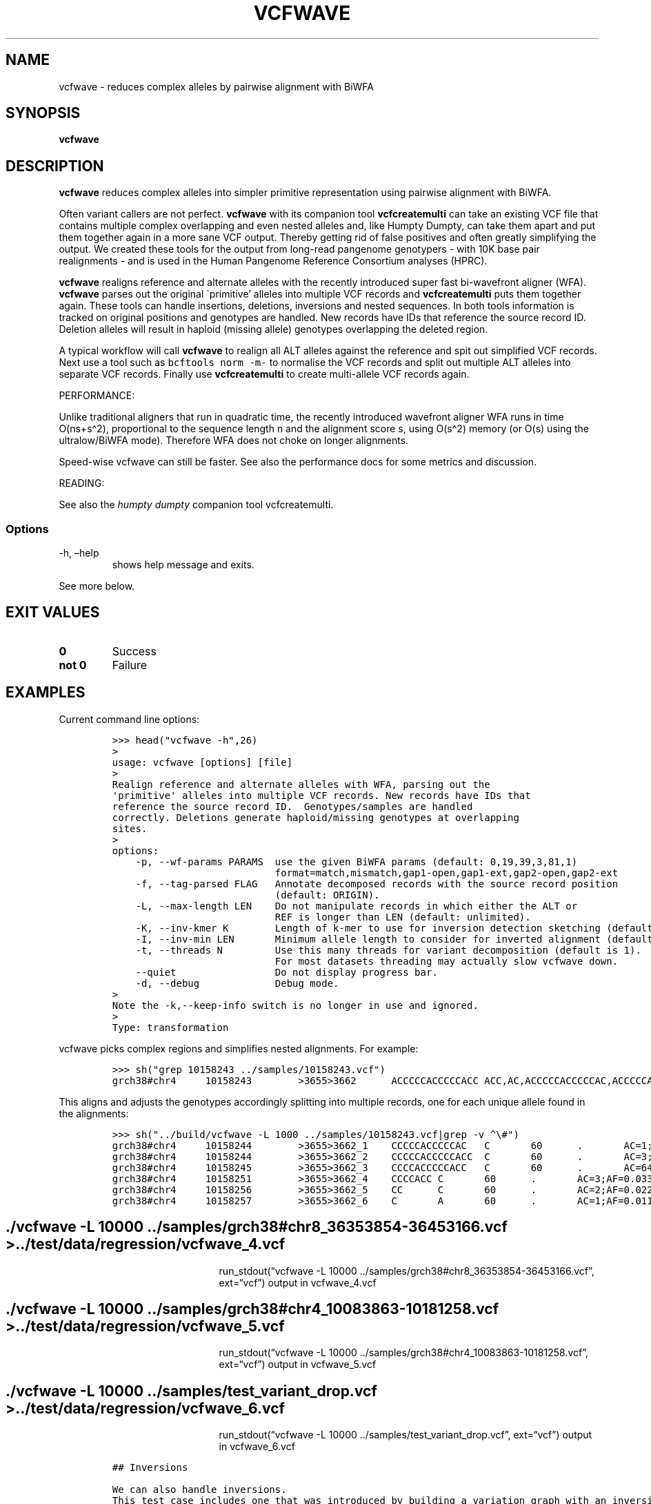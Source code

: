.\" Automatically generated by Pandoc 2.19.2
.\"
.\" Define V font for inline verbatim, using C font in formats
.\" that render this, and otherwise B font.
.ie "\f[CB]x\f[]"x" \{\
. ftr V B
. ftr VI BI
. ftr VB B
. ftr VBI BI
.\}
.el \{\
. ftr V CR
. ftr VI CI
. ftr VB CB
. ftr VBI CBI
.\}
.TH "VCFWAVE" "1" "" "vcfwave (vcflib)" "vcfwave (VCF transformation)"
.hy
.SH NAME
.PP
vcfwave - reduces complex alleles by pairwise alignment with BiWFA
.SH SYNOPSIS
.PP
\f[B]vcfwave\f[R]
.SH DESCRIPTION
.PP
\f[B]vcfwave\f[R] reduces complex alleles into simpler primitive
representation using pairwise alignment with BiWFA.
.PP
Often variant callers are not perfect.
\f[B]vcfwave\f[R] with its companion tool \f[B]vcfcreatemulti\f[R] can
take an existing VCF file that contains multiple complex overlapping and
even nested alleles and, like Humpty Dumpty, can take them apart and put
them together again in a more sane VCF output.
Thereby getting rid of false positives and often greatly simplifying the
output.
We created these tools for the output from long-read pangenome
genotypers - with 10K base pair realignments - and is used in the Human
Pangenome Reference Consortium analyses (HPRC).
.PP
\f[B]vcfwave\f[R] realigns reference and alternate alleles with the
recently introduced super fast bi-wavefront aligner (WFA).
\f[B]vcfwave\f[R] parses out the original \[ga]primitive\[cq] alleles
into multiple VCF records and \f[B]vcfcreatemulti\f[R] puts them
together again.
These tools can handle insertions, deletions, inversions and nested
sequences.
In both tools information is tracked on original positions and genotypes
are handled.
New records have IDs that reference the source record ID.
Deletion alleles will result in haploid (missing allele) genotypes
overlapping the deleted region.
.PP
A typical workflow will call \f[B]vcfwave\f[R] to realign all ALT
alleles against the reference and spit out simplified VCF records.
Next use a tool such as \f[V]bcftools norm -m-\f[R] to normalise the VCF
records and split out multiple ALT alleles into separate VCF records.
Finally use \f[B]vcfcreatemulti\f[R] to create multi-allele VCF records
again.
.PP
PERFORMANCE:
.PP
Unlike traditional aligners that run in quadratic time, the recently
introduced wavefront aligner WFA runs in time O(ns+s\[ha]2),
proportional to the sequence length n and the alignment score s, using
O(s\[ha]2) memory (or O(s) using the ultralow/BiWFA mode).
Therefore WFA does not choke on longer alignments.
.PP
Speed-wise vcfwave can still be faster.
See also the performance docs for some metrics and discussion.
.PP
READING:
.PP
See also the \f[I]humpty dumpty\f[R] companion tool vcfcreatemulti.
.SS Options
.TP
-h, \[en]help
shows help message and exits.
.PP
See more below.
.SH EXIT VALUES
.TP
\f[B]0\f[R]
Success
.TP
\f[B]not 0\f[R]
Failure
.SH EXAMPLES
.PP
Current command line options:
.IP
.nf
\f[C]

>>> head(\[dq]vcfwave -h\[dq],26)
>
usage: vcfwave [options] [file]
>
Realign reference and alternate alleles with WFA, parsing out the
\[aq]primitive\[aq] alleles into multiple VCF records. New records have IDs that
reference the source record ID.  Genotypes/samples are handled
correctly. Deletions generate haploid/missing genotypes at overlapping
sites.
>
options:
    -p, --wf-params PARAMS  use the given BiWFA params (default: 0,19,39,3,81,1)
                            format=match,mismatch,gap1-open,gap1-ext,gap2-open,gap2-ext
    -f, --tag-parsed FLAG   Annotate decomposed records with the source record position
                            (default: ORIGIN).
    -L, --max-length LEN    Do not manipulate records in which either the ALT or
                            REF is longer than LEN (default: unlimited).
    -K, --inv-kmer K        Length of k-mer to use for inversion detection sketching (default: 17).
    -I, --inv-min LEN       Minimum allele length to consider for inverted alignment (default: 64).
    -t, --threads N         Use this many threads for variant decomposition (default is 1).
                            For most datasets threading may actually slow vcfwave down.
    --quiet                 Do not display progress bar.
    -d, --debug             Debug mode.
>
Note the -k,--keep-info switch is no longer in use and ignored.
>
Type: transformation

\f[R]
.fi
.PP
vcfwave picks complex regions and simplifies nested alignments.
For example:
.IP
.nf
\f[C]

>>> sh(\[dq]grep 10158243 ../samples/10158243.vcf\[dq])
grch38#chr4     10158243        >3655>3662      ACCCCCACCCCCACC ACC,AC,ACCCCCACCCCCAC,ACCCCCACC,ACA     60      .       AC=64,3,2,3,1;AF=0.719101,0.0337079,0.0224719,0.0337079,0.011236;AN=89;AT=>3655>3656>3657>3658>3659>3660>3662,>3655>3656>3660>3662,>3655>3660>3662,>3655>3656>3657>3658>3660>3662,>3655>3656>3657>3660>3662,>3655>3656>3661>3662;NS=45;LV=0     GT      0|0     1|1     1|1     1|0     5|1     0|4     0|1     0|1     1|1     1|1     1|1     1|1     1|1     1|1     1|1     4|3     1|1     1|1     1|1     1|0     1|0     1|0     1|0     1|1     1|1     1|4     1|1     1|1     3|0     1|0     1|1     0|1     1|1     1|1     2|1     1|2     1|1     1|1     0|1     1|1     1|1     1|0     1|2     1|1     0
\f[R]
.fi
.PP
This aligns and adjusts the genotypes accordingly splitting into
multiple records, one for each unique allele found in the alignments:
.IP
.nf
\f[C]

>>> sh(\[dq]../build/vcfwave -L 1000 ../samples/10158243.vcf|grep -v \[ha]\[rs]#\[dq])
grch38#chr4     10158244        >3655>3662_1    CCCCCACCCCCAC   C       60      .       AC=1;AF=0.011236;AN=89;AT=>3655>3656>3657>3660>3662;NS=45;LV=0;ORIGIN=grch38#chr4:10158243;LEN=12;TYPE=del        GT      0|0     0|0     0|0     0|0     1|0     0|0     0|0     0|0     0|0     0|0     0|0     0|0     0|0     0|0     0|0     0|0     0|0     0|0     0|0     0|0     0|0     0|0     0|0     0|0     0|0     0|0     0|0     0|0     0|0     0|0     0|0     0|0     0|0     0|0     0|0     0|0     0|0     0|0     0|0     0|0     0|0     0|0     0|0     0|0     0
grch38#chr4     10158244        >3655>3662_2    CCCCCACCCCCACC  C       60      .       AC=3;AF=0.033708;AN=89;AT=>3655>3656>3660>3662;NS=45;LV=0;ORIGIN=grch38#chr4:10158243;LEN=13;TYPE=del     GT      0|0     0|0     0|0     0|0     0|0     0|0     0|0     0|0     0|0     0|0     0|0     0|0     0|0     0|0     0|0     0|0     0|0     0|0     0|0     0|0     0|0     0|0     0|0     0|0     0|0     0|0     0|0     0|0     0|0     0|0     0|0     0|0     0|0     0|0     1|0     0|1     0|0     0|0     0|0     0|0     0|0     0|0     0|1     0|0     0
grch38#chr4     10158245        >3655>3662_3    CCCCACCCCCACC   C       60      .       AC=64;AF=0.719101;AN=89;AT=>3655>3656>3657>3658>3659>3660>3662;NS=45;LV=0;ORIGIN=grch38#chr4:10158243;LEN=12;TYPE=del     GT      0|0     1|1     1|1     1|0     0|1     0|0     0|1     0|1     1|1     1|1     1|1     1|1     1|1     1|1     1|1     0|0     1|1     1|1     1|1     1|0     1|0     1|0     1|0     1|1     1|1     1|0     1|1     1|1     0|0     1|0     1|1     0|1     1|1     1|1     0|1     1|0     1|1     1|1     0|1     1|1     1|1     1|0     1|0     1|1     0
grch38#chr4     10158251        >3655>3662_4    CCCCACC C       60      .       AC=3;AF=0.033708;AN=89;AT=>3655>3656>3657>3658>3660>3662;NS=45;LV=0;ORIGIN=grch38#chr4:10158243;LEN=6;TYPE=del    GT      0|0     0|0     0|0     0|0     0|0     0|1     0|0     0|0     0|0     0|0     0|0     0|0     0|0     0|0     0|0     1|0     0|0     0|0     0|0     0|0     0|0     0|0     0|0     0|0     0|0     0|1     0|0     0|0     0|0     0|0     0|0     0|0     0|0     0|0     0|0     0|0     0|0     0|0     0|0     0|0     0|0     0|0     0|0     0|0     0
grch38#chr4     10158256        >3655>3662_5    CC      C       60      .       AC=2;AF=0.022472;AN=89;AT=>3655>3660>3662;NS=45;LV=0;ORIGIN=grch38#chr4:10158243;LEN=1;TYPE=del   GT      0|0     0|0     0|0     0|0     0|0     0|0     0|0     0|0     0|0     0|0     0|0     0|0     0|0     0|0     0|0     0|1     0|0     0|0     0|0     0|0     0|0     0|0     0|0     0|0     0|0     0|0     0|0     0|0     1|0     0|0     0|0     0|0     0|0     0|0     0|0     0|0     0|0     0|0     0|0     0|0     0|0     0|0     0|0     0|0     0
grch38#chr4     10158257        >3655>3662_6    C       A       60      .       AC=1;AF=0.011236;AN=89;AT=>3655>3656>3657>3660>3662;NS=45;LV=0;ORIGIN=grch38#chr4:10158243;LEN=1;TYPE=snp GT      0|0     .|.     .|.     .|.     .|.     .|.     .|.     .|.     .|.     .|.     .|.     .|.     .|.     .|.     .|.     .|.     .|.     .|.     .|.     .|.     .|.     .|.     .|.     .|.     .|.     .|.     .|.     .|.     .|.     .|.     .|.     .|.     .|.     .|.     .|.     .|.     .|.     .|.     .|.     .|.     .|.     .|.     .|.     .|.     0

\f[R]
.fi
.SH ./vcfwave -L 10000 ../samples/grch38#chr8_36353854-36453166.vcf > ../test/data/regression/vcfwave_4.vcf
.RS
.RS
.RS
.PP
run_stdout(\[lq]vcfwave -L 10000
\&../samples/grch38#chr8_36353854-36453166.vcf\[rq], ext=\[lq]vcf\[rq])
output in vcfwave_4.vcf
.RE
.RE
.RE
.SH ./vcfwave -L 10000 ../samples/grch38#chr4_10083863-10181258.vcf > ../test/data/regression/vcfwave_5.vcf
.RS
.RS
.RS
.PP
run_stdout(\[lq]vcfwave -L 10000
\&../samples/grch38#chr4_10083863-10181258.vcf\[rq], ext=\[lq]vcf\[rq])
output in vcfwave_5.vcf
.RE
.RE
.RE
.SH ./vcfwave -L 10000 ../samples/test_variant_drop.vcf > ../test/data/regression/vcfwave_6.vcf
.RS
.RS
.RS
.PP
run_stdout(\[lq]vcfwave -L 10000 ../samples/test_variant_drop.vcf\[rq],
ext=\[lq]vcf\[rq]) output in vcfwave_6.vcf
.RE
.RE
.RE
.IP
.nf
\f[C]

## Inversions

We can also handle inversions.
This test case includes one that was introduced by building a variation graph with an inversion and then decomposing it into a VCF with \[ga]vg deconstruct\[ga] and finally \[dq]popping\[dq] the inversion variant with [\[ga]vcfbub\[ga]](https://github.com/pangenome/vcfbub).

From
\f[R]
.fi
.PP
a 281 >1>9
AGCCGGGGCAGAAAGTTCTTCCTTGAATGTGGTCATCTGCATTTCAGCTCAGGAATCCTGCAAAAGACAG
CTGTCTTTTGCAGGATTCCTGTGCTGAAATGCAGATGACCGCATTCAAGGAAGAACTATCTGCCCCGGCT
60 .
AC=1;AF=1;AN=1;AT=>1>2>3>4>5>6>7>8>9,>1<8>10<6>11<4>12<2>9;NS=1;LV=0 GT
1
.IP
.nf
\f[C]

To

\[ga]\[ga]\[ga]python
>>> sh(\[dq]../build/vcfwave ../samples/inversion.vcf|grep INV\[dq])
##INFO=<ID=INV,Number=0,Type=Flag,Description=\[dq]Inversion detected\[dq]>
a       281     >1>9    AGCCGGGGCAGAAAGTTCTTCCTTGAATGTGGTCATCTGCATTTCAGCTCAGGAATCCTGCAAAAGACAG  CTGTCTTTTGCAGGATTCCTGTGCTGAAATGCAGATGACCGCATTCAAGGAAGAACTATCTGCCCCGGCT  60      .       AC=1;AF=1.000000;AN=1;AT=>1>2>3>4>5>6>7>8>9;NS=1;LV=0;LEN=70;INV=YES;TYPE=mnp  GT      1
\f[R]
.fi
.PP
Note the \[ga]INV=YES\[cq] info.
.SH LICENSE
.PP
Copyright 2022-2024 (C) Erik Garrison, Pjotr Prins and vcflib
contributors.
MIT licensed.
.SH AUTHORS
Erik Garrison, Pjotr Prins and other vcflib contributors.
